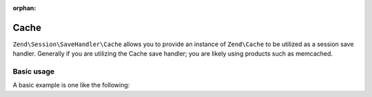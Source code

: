 :orphan:

.. _zend.session.save-handler.cache:

Cache
-----

``Zend\Session\SaveHandler\Cache`` allows you to provide an instance of ``Zend\Cache`` to be utilized as a
session save handler.  Generally if you are utilizing the Cache save handler; you are likely using products
such as memcached.

Basic usage
^^^^^^^^^^^

A basic example is one like the following:

.. code-block:: php
   :linenos:

   use Zend\Cache\StorageFactory;
   use Zend\Session\SaveHandler\Cache;
   use Zend\Session\SessionManager;

   $cache = StorageFactory::factory(array(
       'adapter' => array(
          'name' => 'memcached',
          'options' => array(
              'server' => '127.0.0.1',
          ),
       )
   ));
   $saveHandler = new Cache($cache);
   $manager = new SessionManager();
   $manager->setSaveHandler($saveHandler);

